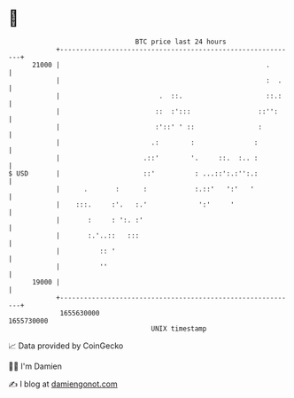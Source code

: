 * 👋

#+begin_example
                                   BTC price last 24 hours                    
               +------------------------------------------------------------+ 
         21000 |                                                    .       | 
               |                                                    :  .    | 
               |                         .  ::.                     ::.:    | 
               |                        ::  :':::                 ::'':     | 
               |                        :'::' ' ::                :         | 
               |                       .:        :               :          | 
               |                     .::'        '.     ::.  :.. :          | 
   $ USD       |                     ::'          : ...::':.:'':.:          | 
               |      .       :      :            :.::'   ':'   '           | 
               |    :::.     :'.   :.'             ':'     '                | 
               |       :     : ':. :'                                       | 
               |       :.'..::   :::                                        | 
               |          :: '                                              | 
               |          ''                                                | 
         19000 |                                                            | 
               +------------------------------------------------------------+ 
                1655630000                                        1655730000  
                                       UNIX timestamp                         
#+end_example
📈 Data provided by CoinGecko

🧑‍💻 I'm Damien

✍️ I blog at [[https://www.damiengonot.com][damiengonot.com]]
